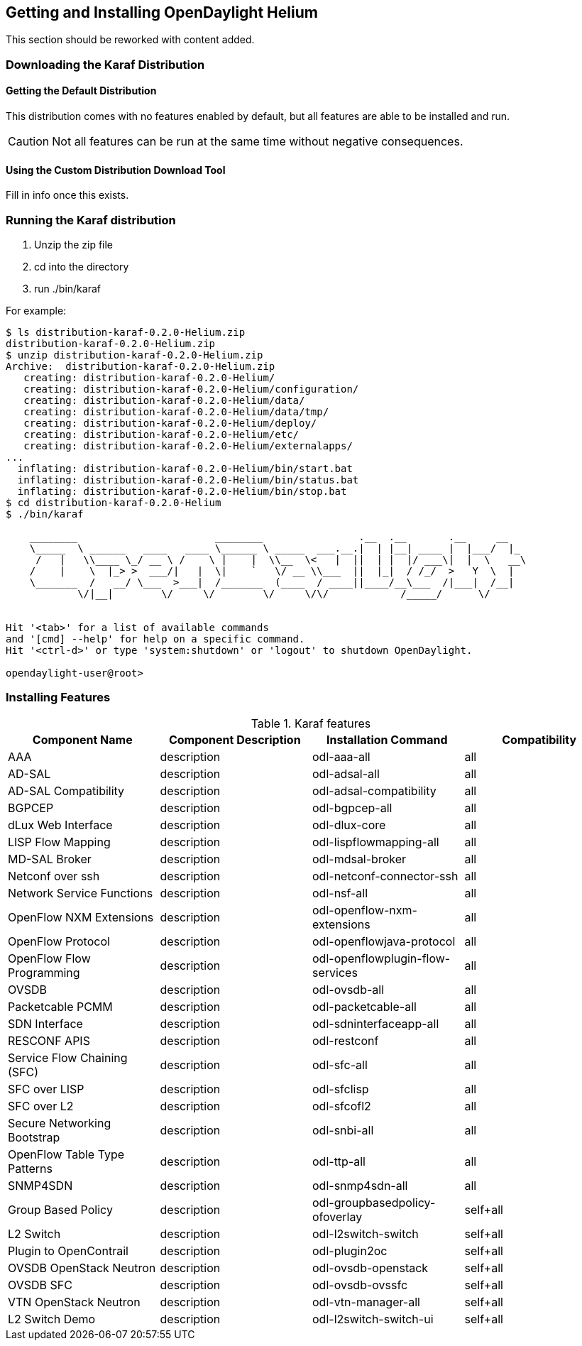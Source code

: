 == Getting and Installing OpenDaylight Helium

This section should be reworked with content added.

=== Downloading the Karaf Distribution

==== Getting the Default Distribution

This distribution comes with no features enabled by default, but all
features are able to be installed and run.

CAUTION: Not all features can be run at the same time without negative
         consequences.

==== Using the Custom Distribution Download Tool

Fill in info once this exists.

=== Running the Karaf distribution

. Unzip the zip file
. cd into the directory
. run ./bin/karaf

For example:

----
$ ls distribution-karaf-0.2.0-Helium.zip 
distribution-karaf-0.2.0-Helium.zip
$ unzip distribution-karaf-0.2.0-Helium.zip 
Archive:  distribution-karaf-0.2.0-Helium.zip
   creating: distribution-karaf-0.2.0-Helium/
   creating: distribution-karaf-0.2.0-Helium/configuration/
   creating: distribution-karaf-0.2.0-Helium/data/
   creating: distribution-karaf-0.2.0-Helium/data/tmp/
   creating: distribution-karaf-0.2.0-Helium/deploy/
   creating: distribution-karaf-0.2.0-Helium/etc/
   creating: distribution-karaf-0.2.0-Helium/externalapps/
...
  inflating: distribution-karaf-0.2.0-Helium/bin/start.bat  
  inflating: distribution-karaf-0.2.0-Helium/bin/status.bat  
  inflating: distribution-karaf-0.2.0-Helium/bin/stop.bat
$ cd distribution-karaf-0.2.0-Helium
$ ./bin/karaf 
                                                                                           
    ________                       ________                .__  .__       .__     __       
    \_____  \ ______   ____   ____ \______ \ _____  ___.__.|  | |__| ____ |  |___/  |_     
     /   |   \\____ \_/ __ \ /    \ |    |  \\__  \<   |  ||  | |  |/ ___\|  |  \   __\    
    /    |    \  |_> >  ___/|   |  \|    `   \/ __ \\___  ||  |_|  / /_/  >   Y  \  |      
    \_______  /   __/ \___  >___|  /_______  (____  / ____||____/__\___  /|___|  /__|      
            \/|__|        \/     \/        \/     \/\/            /_____/      \/          
                                                                                           

Hit '<tab>' for a list of available commands
and '[cmd] --help' for help on a specific command.
Hit '<ctrl-d>' or type 'system:shutdown' or 'logout' to shutdown OpenDaylight.

opendaylight-user@root>
----

=== Installing Features

.Karaf features
[options="header"]
|=======================
| Component Name               | Component Description | Installation Command             | Compatibility
| AAA                          | description           | odl-aaa-all                      | all
| AD-SAL                       | description           | odl-adsal-all                    | all
| AD-SAL Compatibility         | description           | odl-adsal-compatibility          | all
| BGPCEP                       | description           | odl-bgpcep-all                   | all
| dLux Web Interface           | description           | odl-dlux-core                    | all
| LISP Flow Mapping            | description           | odl-lispflowmapping-all          | all
| MD-SAL Broker                | description           | odl-mdsal-broker                 | all
| Netconf over ssh             | description           | odl-netconf-connector-ssh        | all
| Network Service Functions    | description           | odl-nsf-all                      | all
| OpenFlow NXM Extensions      | description           | odl-openflow-nxm-extensions      | all
| OpenFlow Protocol            | description           | odl-openflowjava-protocol        | all
| OpenFlow Flow Programming    | description           | odl-openflowplugin-flow-services | all
| OVSDB                        | description           | odl-ovsdb-all                    | all
| Packetcable PCMM             | description           | odl-packetcable-all              | all
| SDN Interface                | description           | odl-sdninterfaceapp-all          | all
| RESCONF APIS                 | description           | odl-restconf                     | all
| Service Flow Chaining (SFC)  | description           | odl-sfc-all                      | all
| SFC over LISP                | description           | odl-sfclisp                      | all
| SFC over L2                  | description           | odl-sfcofl2                      | all
| Secure Networking Bootstrap  | description           | odl-snbi-all                     | all
| OpenFlow Table Type Patterns | description           | odl-ttp-all                      | all
| SNMP4SDN                     | description           | odl-snmp4sdn-all                 | all
| Group Based Policy           | description           | odl-groupbasedpolicy-ofoverlay   | self+all
| L2 Switch                    | description           | odl-l2switch-switch              | self+all
| Plugin to OpenContrail       | description           | odl-plugin2oc                    | self+all
| OVSDB OpenStack Neutron      | description           | odl-ovsdb-openstack              | self+all
| OVSDB SFC                    | description           | odl-ovsdb-ovssfc                 | self+all
| VTN OpenStack Neutron        | description           | odl-vtn-manager-all              | self+all
| L2 Switch Demo               | description           | odl-l2switch-switch-ui           | self+all
|=======================
